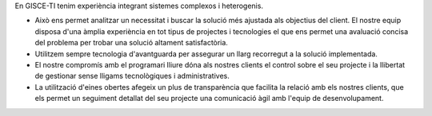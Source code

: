 .. title: Serveis a mida
.. slug: serveis-a-mida
.. date: 2015-09-23 09:19:38 UTC+02:00
.. tags: 
.. category: 
.. link: 
.. description: 
.. type: text

En GISCE-TI tenim experiència integrant sistemes complexos i heterogenis.

.. class:: default

* Això ens permet analitzar un necessitat i buscar la solució més ajustada als
  objectius del client. El nostre equip disposa d'una àmplia experiència en tot
  tipus de projectes i tecnologies el que ens permet una avaluació concisa del
  problema per trobar una solució altament satisfactòria.
* Utilitzem sempre tecnologia d'avantguarda per assegurar un llarg recorregut a
  la solució implementada.
* El nostre compromís amb el programari lliure dóna als nostres clients el
  control sobre el seu projecte i la llibertat de gestionar sense lligams
  tecnològiques i administratives.
* La utilització d'eines obertes afegeix un plus de transparència que facilita
  la relació amb els nostres clients, que els permet un seguiment detallat del
  seu projecte una comunicació àgil amb l'equip de desenvolupament.
